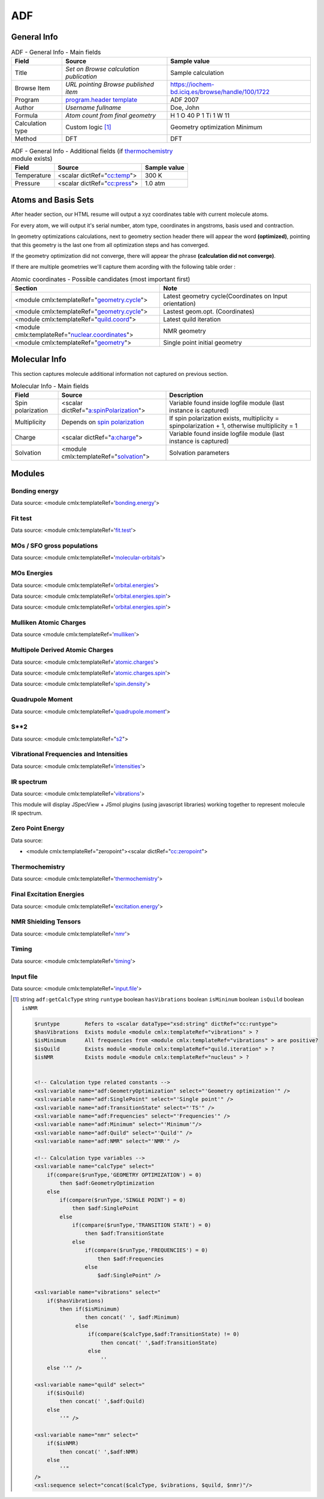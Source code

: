 ADF
===

General Info
------------

.. table:: ADF - General Info - Main fields

   +-----------------------------------------------------------------------------------------------------------------------+----------------------------------------------------------------------------------------------------------------------+---------------------------------------------------------------------------------------------------------------------------------------------------------------+
   | Field                                                                                                                 | Source                                                                                                               | Sample value                                                                                                                                                  |
   +=======================================================================================================================+======================================================================================================================+===============================================================================================================================================================+
   | Title                                                                                                                 | *Set on Browse calculation publication*                                                                              | Sample calculation                                                                                                                                            |
   +-----------------------------------------------------------------------------------------------------------------------+----------------------------------------------------------------------------------------------------------------------+---------------------------------------------------------------------------------------------------------------------------------------------------------------+
   | Browse Item                                                                                                           | *URL pointing Browse published item*                                                                                 | https://iochem-bd.iciq.es/browse/handle/100/1722                                                                                                              |
   +-----------------------------------------------------------------------------------------------------------------------+----------------------------------------------------------------------------------------------------------------------+---------------------------------------------------------------------------------------------------------------------------------------------------------------+
   | Program                                                                                                               | `program.header template`_                                                                                           | ADF 2007                                                                                                                                                      |
   +-----------------------------------------------------------------------------------------------------------------------+----------------------------------------------------------------------------------------------------------------------+---------------------------------------------------------------------------------------------------------------------------------------------------------------+
   | Author                                                                                                                | *Username fullname*                                                                                                  | Doe, John                                                                                                                                                     |
   +-----------------------------------------------------------------------------------------------------------------------+----------------------------------------------------------------------------------------------------------------------+---------------------------------------------------------------------------------------------------------------------------------------------------------------+
   | Formula                                                                                                               | *Atom count from final geometry*                                                                                     | H 1 O 40 P 1 Ti 1 W 11                                                                                                                                        |
   +-----------------------------------------------------------------------------------------------------------------------+----------------------------------------------------------------------------------------------------------------------+---------------------------------------------------------------------------------------------------------------------------------------------------------------+
   | Calculation type                                                                                                      | Custom logic  [1]_                                                                                                   | Geometry optimization Minimum                                                                                                                                 |
   +-----------------------------------------------------------------------------------------------------------------------+----------------------------------------------------------------------------------------------------------------------+---------------------------------------------------------------------------------------------------------------------------------------------------------------+
   | Method                                                                                                                | DFT                                                                                                                  | DFT                                                                                                                                                           |
   +-----------------------------------------------------------------------------------------------------------------------+----------------------------------------------------------------------------------------------------------------------+---------------------------------------------------------------------------------------------------------------------------------------------------------------+

.. table:: ADF - General Info - Additional fields (if `thermochemistry`_ module exists)

   +------------------------------------------------------------------------------------------------------------------------------------+------------------------------------------------------------------------------------------------------------------------------------+------------------------------------------------------------------------------------------------------------------------------------+
   | Field                                                                                                                              | Source                                                                                                                             | Sample value                                                                                                                       |
   +====================================================================================================================================+====================================================================================================================================+====================================================================================================================================+
   | Temperature                                                                                                                        | <scalar dictRef="`cc:temp`_">                                                                                                      | 300 K                                                                                                                              |
   +------------------------------------------------------------------------------------------------------------------------------------+------------------------------------------------------------------------------------------------------------------------------------+------------------------------------------------------------------------------------------------------------------------------------+
   | Pressure                                                                                                                           | <scalar dictRef="`cc:press`_">                                                                                                     | 1.0 atm                                                                                                                            |
   +------------------------------------------------------------------------------------------------------------------------------------+------------------------------------------------------------------------------------------------------------------------------------+------------------------------------------------------------------------------------------------------------------------------------+

.. image:: /imgs/ADF_header.png

Atoms and Basis Sets
--------------------

After header section, our HTML resume will output a xyz coordinates table with current molecule atoms.

For every atom, we will output it's serial number, atom type, coordinates in angstroms, basis used and contraction.

In geometry optimizations calculations, next to geometry section header there will appear the word **(optimized)**, pointing that this geometry is the last one from all optimization steps and has converged.

If the geometry optimization did not converge, there will appear the phrase **(calculation did not converge)**.

If there are multiple geometries we'll capture them acording with the following table order :

.. table:: Atomic coordinates - Possible candidates (most important first)

   +-------------------------------------------------------------------------------------------------------------------------------------------------------------------------------------------------------+-------------------------------------------------------------------------------------------------------------------------------------------------------------------------------------------------------+
   | Section                                                                                                                                                                                               | Note                                                                                                                                                                                                  |
   +=======================================================================================================================================================================================================+=======================================================================================================================================================================================================+
   | <module cmlx:templateRef="`geometry.cycle`_">                                                                                                                                                         | Latest geometry cycle(Coordinates on Input orientation)                                                                                                                                               |
   +-------------------------------------------------------------------------------------------------------------------------------------------------------------------------------------------------------+-------------------------------------------------------------------------------------------------------------------------------------------------------------------------------------------------------+
   | <module cmlx:templateRef="`geometry.cycle`_">                                                                                                                                                         | Lastest geom.opt. (Coordinates)                                                                                                                                                                       |
   +-------------------------------------------------------------------------------------------------------------------------------------------------------------------------------------------------------+-------------------------------------------------------------------------------------------------------------------------------------------------------------------------------------------------------+
   | <module cmlx:templateRef="`quild.coord`_">                                                                                                                                                            | Latest quild iteration                                                                                                                                                                                |
   +-------------------------------------------------------------------------------------------------------------------------------------------------------------------------------------------------------+-------------------------------------------------------------------------------------------------------------------------------------------------------------------------------------------------------+
   | <module cmlx:templateRef="`nuclear.coordinates`_">                                                                                                                                                    | NMR geometry                                                                                                                                                                                          |
   +-------------------------------------------------------------------------------------------------------------------------------------------------------------------------------------------------------+-------------------------------------------------------------------------------------------------------------------------------------------------------------------------------------------------------+
   | <module cmlx:templateRef="`geometry`_">                                                                                                                                                               | Single point initial geometry                                                                                                                                                                         |
   +-------------------------------------------------------------------------------------------------------------------------------------------------------------------------------------------------------+-------------------------------------------------------------------------------------------------------------------------------------------------------------------------------------------------------+

.. image:: /imgs/ADF_geometry.png

Molecular Info
--------------

This section captures molecule additional information not captured on previous section.

.. table:: Molecular Info - Main fields

   +------------------------------------------------------------------------------------------------------------------------------------+------------------------------------------------------------------------------------------------------------------------------------+------------------------------------------------------------------------------------------------------------------------------------+
   | Field                                                                                                                              | Source                                                                                                                             | Description                                                                                                                        |
   +====================================================================================================================================+====================================================================================================================================+====================================================================================================================================+
   | Spin polarization                                                                                                                  | <scalar dictRef="`a:spinPolarization`_">                                                                                           | Variable found inside logfile module (last instance is captured)                                                                   |
   +------------------------------------------------------------------------------------------------------------------------------------+------------------------------------------------------------------------------------------------------------------------------------+------------------------------------------------------------------------------------------------------------------------------------+
   | Multiplicity                                                                                                                       | Depends on `spin polarization`_                                                                                                    | If spin polarization exists, multiplicity = spinpolarization + 1, otherwise multiplicity = 1                                       |
   +------------------------------------------------------------------------------------------------------------------------------------+------------------------------------------------------------------------------------------------------------------------------------+------------------------------------------------------------------------------------------------------------------------------------+
   | Charge                                                                                                                             | <scalar dictRef="`a:charge`_">                                                                                                     | Variable found inside logfile module (last instance is captured)                                                                   |
   +------------------------------------------------------------------------------------------------------------------------------------+------------------------------------------------------------------------------------------------------------------------------------+------------------------------------------------------------------------------------------------------------------------------------+
   | Solvation                                                                                                                          | <module cmlx:templateRef="`solvation`_">                                                                                           | Solvation parameters                                                                                                               |
   +------------------------------------------------------------------------------------------------------------------------------------+------------------------------------------------------------------------------------------------------------------------------------+------------------------------------------------------------------------------------------------------------------------------------+

.. image:: /imgs/ADF_molecularinfo.png

Modules
-------

Bonding energy
~~~~~~~~~~~~~~

Data source: <module cmlx:templateRef='`bonding.energy`_'>

.. image:: /imgs/ADF_module_bondingenergies.png

Fit test
~~~~~~~~

Data source: <module cmlx:templateRef='`fit.test`_'>

.. image:: /imgs/ADF_module_fittest.png

MOs / SFO gross populations
~~~~~~~~~~~~~~~~~~~~~~~~~~~

Data source: <module cmlx:templateRef='`molecular-orbitals`_'>

.. image:: /imgs/ADF_module_molecularorbitals.png

MOs Energies
~~~~~~~~~~~~

Data source: <module cmlx:templateRef='`orbital.energies`_'>

Data source: <module cmlx:templateRef='`orbital.energies.spin`_'>

.. image:: /imgs/ADF_module_orbitalenergies.png

Data source: <module cmlx:templateRef='`orbital.energies.spin`_'>

.. image:: /imgs/ADF_module_orbitalenergiesspin.png

Mulliken Atomic Charges
~~~~~~~~~~~~~~~~~~~~~~~

Data source <module cmlx:templateRef='`mulliken`_'>

.. image:: /imgs/ADF_module_mullikenatomiccharges.png

Multipole Derived Atomic Charges
~~~~~~~~~~~~~~~~~~~~~~~~~~~~~~~~

Data source: <module cmlx:templateRef='`atomic.charges`_'>

Data source: <module cmlx:templateRef='`atomic.charges.spin`_'>

Data source: <module cmlx:templateRef='`spin.density`_'>

.. image:: /imgs/ADF_module_multipolederivedatomiccharges.png

.. image:: /imgs/ADF_module_multipolederivedatomiccharges2.png

.. image:: /imgs/ADF_module_multipolederivedatomiccharges3.png

Quadrupole Moment
~~~~~~~~~~~~~~~~~

Data source: <module cmlx:templateRef='`quadrupole.moment`_'>

.. image:: /imgs/ADF_module_quadrupolemoment.png

S**2
~~~~

Data source: <module cmlx:templateRef="`s2`_">

.. image:: /imgs/ADF_module_s2.png

Vibrational Frequencies and Intensities
~~~~~~~~~~~~~~~~~~~~~~~~~~~~~~~~~~~~~~~

Data source: <module cmlx:templateRef='`intensities`_'>

.. image:: /imgs/ADF_module_intensities.png

IR spectrum
~~~~~~~~~~~

Data source: <module cmlx:templateRef='`vibrations`_'>

This module will display JSpecView + JSmol plugins (using javascript libraries) working together to represent molecule IR spectrum.

.. image:: /imgs/ADF_module_frequencies.png

Zero Point Energy
~~~~~~~~~~~~~~~~~

Data source:

-  <module cmlx:templateRef="zeropoint"><scalar dictRef="`cc:zeropoint`_">

.. image:: /imgs/ADF_module_zeropointenergy.png

Thermochemistry
~~~~~~~~~~~~~~~

Data source: <module cmlx:templateRef='`thermochemistry`_'>

.. image:: /imgs/ADF_module_thermochemistry.png

Final Excitation Energies
~~~~~~~~~~~~~~~~~~~~~~~~~

Data source: <module cmlx:templateRef='`excitation.energy`_'>

.. image:: /imgs/ADF_module_finalexcitationenergies.png

NMR Shielding Tensors
~~~~~~~~~~~~~~~~~~~~~

Data source: <module cmlx:templateRef='`nmr`_'>

.. image:: /imgs/ADF_module_nmr.png

Timing
~~~~~~

Data source: <module cmlx:templateRef='`timing`_'>

.. image:: /imgs/ADF_module_timing.png

Input file
~~~~~~~~~~

Data source: <module cmlx:templateRef='`input.file`_'>

.. image:: /imgs/ADF_module_inputfile.png

.. [1]
   string ``adf:getCalcType`` string ``runtype`` boolean ``hasVibrations`` boolean ``isMininum`` boolean ``isQuild`` boolean ``isNMR``

   .. code:: xml

                                  
          $runtype        Refers to <scalar dataType="xsd:string" dictRef="cc:runtype">
          $hasVibrations  Exists module <module cmlx:templateRef="vibrations" > ?
          $isMinimum      All frequencies from <module cmlx:templateRef="vibrations" > are positive?
          $isQuild        Exists module <module cmlx:templateRef="quild.iteration" > ?
          $isNMR          Exists module <module cmlx:templateRef="nucleus" > ?                            
                     
          
          <!-- Calculation type related constants -->
          <xsl:variable name="adf:GeometryOptimization" select="'Geometry optimization'" />
          <xsl:variable name="adf:SinglePoint" select="'Single point'" />
          <xsl:variable name="adf:TransitionState" select="'TS'" />
          <xsl:variable name="adf:Frequencies" select="'Frequencies'" />
          <xsl:variable name="adf:Minimum" select="'Minimum'"/>
          <xsl:variable name="adf:Quild" select="'Quild'" />    
          <xsl:variable name="adf:NMR" select="'NMR'" />
          
          <!-- Calculation type variables -->
          <xsl:variable name="calcType" select="
              if(compare($runType,'GEOMETRY OPTIMIZATION') = 0) 
                  then $adf:GeometryOptimization 
              else
                  if(compare($runType,'SINGLE POINT') = 0)
                      then $adf:SinglePoint
                  else
                      if(compare($runType,'TRANSITION STATE') = 0)
                          then $adf:TransitionState
                      else
                          if(compare($runType,'FREQUENCIES') = 0)
                              then $adf:Frequencies
                          else
                              $adf:SinglePoint" />              
          
          <xsl:variable name="vibrations" select="
              if($hasVibrations)
                  then if($isMinimum)
                          then concat(' ', $adf:Minimum)
                       else
                           if(compare($calcType,$adf:TransitionState) != 0) 
                               then concat(' ',$adf:TransitionState)
                           else 
                               ''
              else ''" />
              
          <xsl:variable name="quild" select="
              if($isQuild)
                  then concat(' ',$adf:Quild)
              else
                  ''" />
              
          <xsl:variable name="nmr" select="
              if($isNMR)
                  then concat(' ',$adf:NMR)
              else
                  ''"
          />
          <xsl:sequence select="concat($calcType, $vibrations, $quild, $nmr)"/>                              
                              
                              

.. _program.header template: ../codes/adf/program.header-d3e28.html
.. _thermochemistry: ../codes/adf/thermochemistry-d3e4704.html
.. _`cc:temp`: ../codes/adf/thermochemistry-d3e4704.html
.. _`cc:press`: ../codes/adf/thermochemistry-d3e4704.html
.. _geometry.cycle: ../codes/adf/geometry.cycle-d3e2564.html
.. _quild.coord: ../codes/adf/quild.coord-d3e5074.html
.. _nuclear.coordinates: ../codes/adf/nuclear.coordinates-d3e237.html
.. _geometry: ../codes/adf/geometry-d3e1819.html
.. _`a:spinPolarization`: ../codes/adf/logfile-d3e5208.html
.. _spin polarization: ../codes/adf/logfile-d3e5208.html
.. _`a:charge`: ../codes/adf/logfile-d3e5208.html
.. _solvation: ../codes/adf/solvation-d3e1673.html
.. _bonding.energy: ../codes/adf/bonding.energy-d3e3763.html
.. _fit.test: ../codes/adf/fit.test-d3e3300.html
.. _molecular-orbitals: ../codes/adf/molecular.orbitals-d3e3874.html
.. _orbital.energies: ../codes/adf/orbital.energies-d3e3212.html
.. _orbital.energies.spin: ../codes/adf/orbital.energies.spin-d3e3255.html
.. _mulliken: ../codes/adf/mulliken-d3e3351.html
.. _atomic.charges: ../codes/adf/atomic.charges-d3e3548.html
.. _atomic.charges.spin: ../codes/adf/atomic.charges.spin-d3e3599.html
.. _spin.density: ../codes/adf/spin.density-d3e3650.html
.. _quadrupole.moment: ../codes/adf/quadrupole.moment-d3e3704.html
.. _s2: ../codes/adf/s2-d3e3734.html
.. _intensities: ../codes/adf/intensities-d3e4664.html
.. _vibrations: ../codes/adf/vibrations-d3e4584.html
.. _`cc:zeropoint`: ../codes/adf/zeropoint-d3e4552.html
.. _excitation.energy: ../codes/adf/excitation.energy-d3e4290.html
.. _nmr: ../codes/adf/nmr-d3e21.html
.. _timing: ../codes/adf/timing-d3e5303.html
.. _input.file: ../codes/adf/input.file-d3e6666.html
